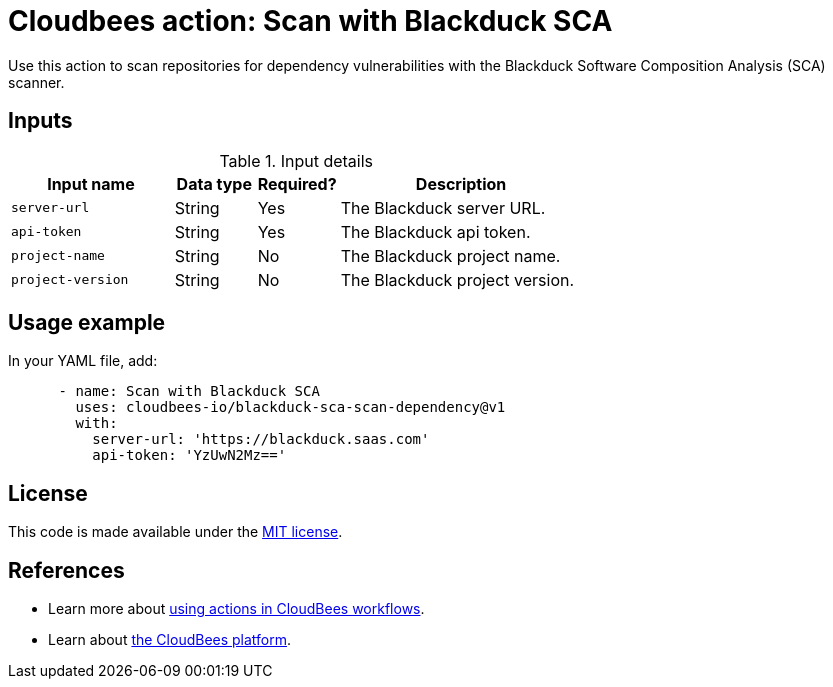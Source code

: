 = Cloudbees action: Scan with Blackduck SCA

Use this action to scan repositories for dependency vulnerabilities with the Blackduck Software Composition Analysis (SCA) scanner.

== Inputs

[cols="2a,1a,1a,3a",options="header"]
.Input details
|===

| Input name
| Data type
| Required?
| Description

| `server-url`
| String
| Yes
| The Blackduck server URL.

| `api-token`
| String
| Yes
| The Blackduck api token.

| `project-name`
| String
| No
| The Blackduck project name.

| `project-version`
| String
| No
| The Blackduck project version.

|===

== Usage example

In your YAML file, add:

[source,yaml]
----

      - name: Scan with Blackduck SCA
        uses: cloudbees-io/blackduck-sca-scan-dependency@v1
        with:
          server-url: 'https://blackduck.saas.com'
          api-token: 'YzUwN2Mz=='

----


== License

This code is made available under the 
link:https://opensource.org/license/mit/[MIT license].

== References

* Learn more about link:https://docs.cloudbees.com/docs/cloudbees-saas-platform-actions/latest/[using actions in CloudBees workflows].
* Learn about link:https://docs.cloudbees.com/docs/cloudbees-saas-platform/latest/[the CloudBees platform].
